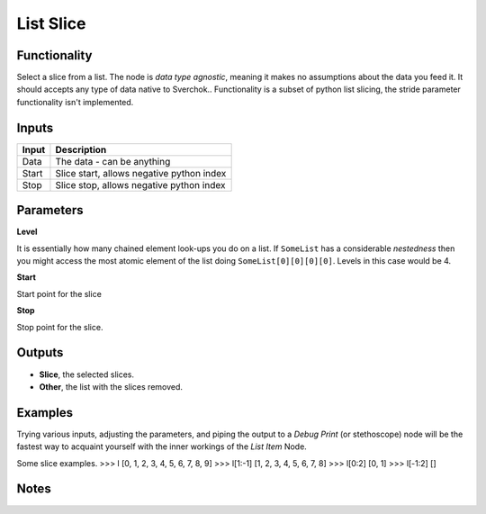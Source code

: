 List Slice
==========

.. image:: https://user-images.githubusercontent.com/14288520/187927363-e884daad-0fb7-46ab-b4bd-9c37db8014d4.png
  :target: https://user-images.githubusercontent.com/14288520/187927363-e884daad-0fb7-46ab-b4bd-9c37db8014d4.png


Functionality
-------------

Select a slice from a list. The node is *data type agnostic*, meaning it makes no assumptions about the data you feed it. It should accepts any type of data native to Sverchok..
Functionality is a subset of python list slicing, the stride parameter functionality isn't implemented.

Inputs
------

+--------+--------------------------------------------------------------------------+
| Input  | Description                                                              |
+========+==========================================================================+
| Data   | The data - can be anything                                               |
+--------+--------------------------------------------------------------------------+
| Start  | Slice start, allows negative python index                                |
+--------+--------------------------------------------------------------------------+
| Stop   | Slice stop, allows negative python index                                 |
+--------+--------------------------------------------------------------------------+

Parameters
----------

**Level**

It is essentially how many chained element look-ups you do on a list. If ``SomeList`` has a considerable *nestedness* then you might access the most atomic element of the list doing ``SomeList[0][0][0][0]``. Levels in this case would be 4.

**Start**

Start point for the slice

**Stop**

Stop point for the slice.

Outputs
-------

* **Slice**, the selected slices.
* **Other**, the list with the slices removed.

Examples
--------
    
Trying various inputs, adjusting the parameters, and piping the output to a *Debug Print* (or stethoscope) node will be the fastest way to acquaint yourself with the inner workings of the *List Item* Node.

Some slice examples.
>>> l
[0, 1, 2, 3, 4, 5, 6, 7, 8, 9]
>>> l[1:-1]
[1, 2, 3, 4, 5, 6, 7, 8]
>>> l[0:2]
[0, 1]
>>> l[-1:2]
[]

.. image:: https://user-images.githubusercontent.com/14288520/187927397-eaaec673-f32d-489a-8749-7eecfba79070.png
  :target: https://user-images.githubusercontent.com/14288520/187927397-eaaec673-f32d-489a-8749-7eecfba79070.png

.. image:: https://cloud.githubusercontent.com/assets/5783432/5229789/771e02b8-7725-11e4-8970-ac33c87f55ec.png
  :target: https://cloud.githubusercontent.com/assets/5783432/5229789/771e02b8-7725-11e4-8970-ac33c87f55ec.png
  :alt: slice multiple objects from one list (may be many objects also)

Notes
-----


